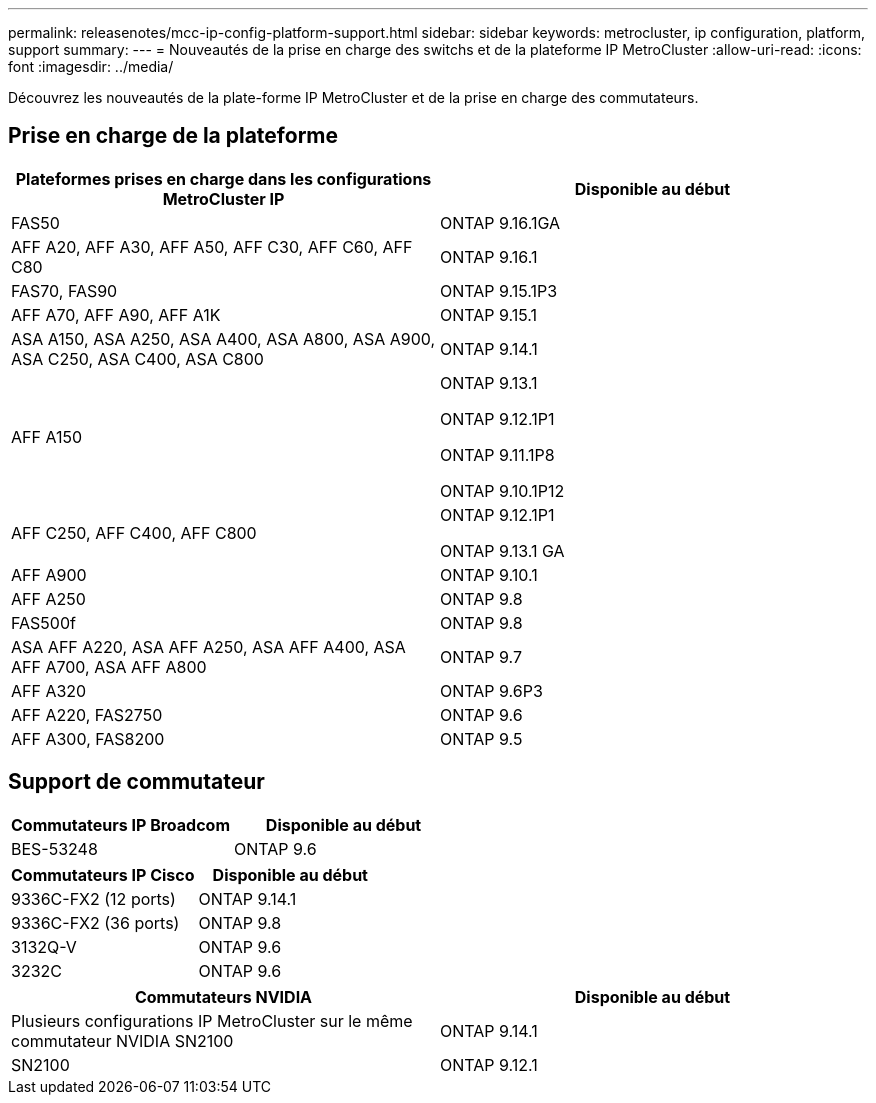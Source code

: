 ---
permalink: releasenotes/mcc-ip-config-platform-support.html 
sidebar: sidebar 
keywords: metrocluster, ip configuration, platform, support 
summary:  
---
= Nouveautés de la prise en charge des switchs et de la plateforme IP MetroCluster
:allow-uri-read: 
:icons: font
:imagesdir: ../media/


[role="lead"]
Découvrez les nouveautés de la plate-forme IP MetroCluster et de la prise en charge des commutateurs.



== Prise en charge de la plateforme

[cols="2*"]
|===
| Plateformes prises en charge dans les configurations MetroCluster IP | Disponible au début 


 a| 
FAS50
 a| 
ONTAP 9.16.1GA



 a| 
AFF A20, AFF A30, AFF A50, AFF C30, AFF C60, AFF C80
 a| 
ONTAP 9.16.1



 a| 
FAS70, FAS90
 a| 
ONTAP 9.15.1P3



 a| 
AFF A70, AFF A90, AFF A1K
 a| 
ONTAP 9.15.1



 a| 
ASA A150, ASA A250, ASA A400, ASA A800, ASA A900, ASA C250, ASA C400, ASA C800
 a| 
ONTAP 9.14.1



 a| 
AFF A150
 a| 
ONTAP 9.13.1

ONTAP 9.12.1P1

ONTAP 9.11.1P8

ONTAP 9.10.1P12



 a| 
AFF C250, AFF C400, AFF C800
 a| 
ONTAP 9.12.1P1

ONTAP 9.13.1 GA



 a| 
AFF A900
 a| 
ONTAP 9.10.1



 a| 
AFF A250
 a| 
ONTAP 9.8



 a| 
FAS500f
 a| 
ONTAP 9.8



 a| 
ASA AFF A220, ASA AFF A250, ASA AFF A400, ASA AFF A700, ASA AFF A800
 a| 
ONTAP 9.7



 a| 
AFF A320
 a| 
ONTAP 9.6P3



 a| 
AFF A220, FAS2750
 a| 
ONTAP 9.6



 a| 
AFF A300, FAS8200
 a| 
ONTAP 9.5

|===


== Support de commutateur

[cols="2*"]
|===
| Commutateurs IP Broadcom | Disponible au début 


 a| 
BES-53248
 a| 
ONTAP 9.6

|===
[cols="2*"]
|===
| Commutateurs IP Cisco | Disponible au début 


 a| 
9336C-FX2 (12 ports)
 a| 
ONTAP 9.14.1



 a| 
9336C-FX2 (36 ports)
 a| 
ONTAP 9.8



 a| 
3132Q-V
 a| 
ONTAP 9.6



 a| 
3232C
 a| 
ONTAP 9.6

|===
[cols="2*"]
|===
| Commutateurs NVIDIA | Disponible au début 


 a| 
Plusieurs configurations IP MetroCluster sur le même commutateur NVIDIA SN2100
 a| 
ONTAP 9.14.1



 a| 
SN2100
 a| 
ONTAP 9.12.1

|===